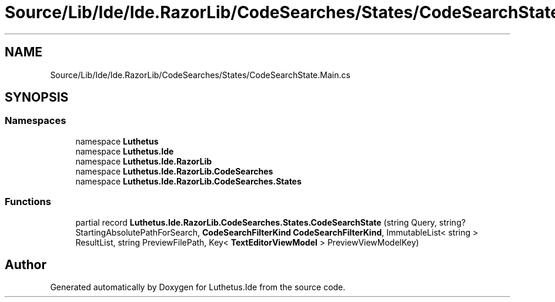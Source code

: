 .TH "Source/Lib/Ide/Ide.RazorLib/CodeSearches/States/CodeSearchState.Main.cs" 3 "Version 1.0.0" "Luthetus.Ide" \" -*- nroff -*-
.ad l
.nh
.SH NAME
Source/Lib/Ide/Ide.RazorLib/CodeSearches/States/CodeSearchState.Main.cs
.SH SYNOPSIS
.br
.PP
.SS "Namespaces"

.in +1c
.ti -1c
.RI "namespace \fBLuthetus\fP"
.br
.ti -1c
.RI "namespace \fBLuthetus\&.Ide\fP"
.br
.ti -1c
.RI "namespace \fBLuthetus\&.Ide\&.RazorLib\fP"
.br
.ti -1c
.RI "namespace \fBLuthetus\&.Ide\&.RazorLib\&.CodeSearches\fP"
.br
.ti -1c
.RI "namespace \fBLuthetus\&.Ide\&.RazorLib\&.CodeSearches\&.States\fP"
.br
.in -1c
.SS "Functions"

.in +1c
.ti -1c
.RI "partial record \fBLuthetus\&.Ide\&.RazorLib\&.CodeSearches\&.States\&.CodeSearchState\fP (string Query, string? StartingAbsolutePathForSearch, \fBCodeSearchFilterKind\fP \fBCodeSearchFilterKind\fP, ImmutableList< string > ResultList, string PreviewFilePath, Key< \fBTextEditorViewModel\fP > PreviewViewModelKey)"
.br
.in -1c
.SH "Author"
.PP 
Generated automatically by Doxygen for Luthetus\&.Ide from the source code\&.
